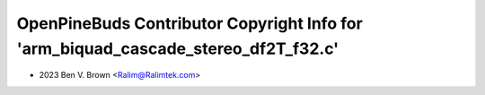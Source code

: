 ===================================================================================
OpenPineBuds Contributor Copyright Info for 'arm_biquad_cascade_stereo_df2T_f32.c'
===================================================================================

* 2023 Ben V. Brown <Ralim@Ralimtek.com>
